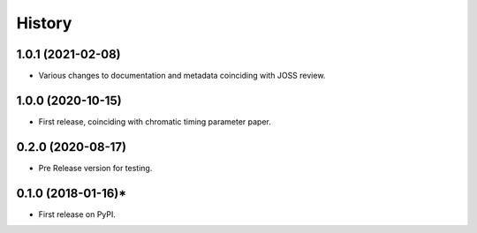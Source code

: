 =======
History
=======
1.0.1 (2021-02-08)
------------------

* Various changes to documentation and metadata coinciding with JOSS review.

1.0.0 (2020-10-15)
------------------

* First release, coinciding with chromatic timing parameter paper.

0.2.0 (2020-08-17)
------------------

* Pre Release version for testing.

0.1.0 (2018-01-16)*
-------------------

* First release on PyPI.
